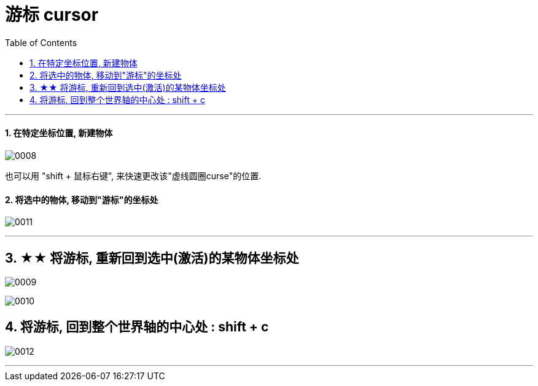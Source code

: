 
= 游标 cursor
:toc: left
:toclevels: 3
:sectnums:
:stylesheet: myAdocCss.css


'''


==== 在特定坐标位置, 新建物体

image:img/0008.png[,]

也可以用 "shift + 鼠标右键", 来快速更改该"虚线圆圈curse"的位置.

==== 将选中的物体, 移动到"游标"的坐标处

image:img/0011.png[,]


'''

== ★★ 将游标, 重新回到选中(激活)的某物体坐标处

image:img/0009.png[,]

image:img/0010.png[,]

== 将游标, 回到整个世界轴的中心处  : shift + c

image:img/0012.png[,]

'''